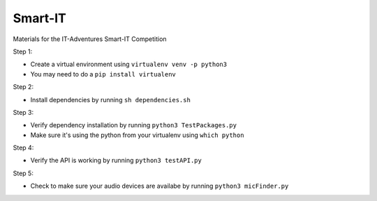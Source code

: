 Smart-IT
========
Materials for the IT-Adventures Smart-IT Competition

Step 1:

- Create a virtual environment using ``virtualenv venv -p python3``
- You may need to do a ``pip install virtualenv``

Step 2:

- Install dependencies by running ``sh dependencies.sh``

Step 3:

- Verify dependency installation by running ``python3 TestPackages.py``
- Make sure it's using the python from your virtualenv using ``which python``

Step 4:

- Verify the API is working by running ``python3 testAPI.py``

Step 5:

- Check to make sure your audio devices are availabe by running ``python3 micFinder.py``
